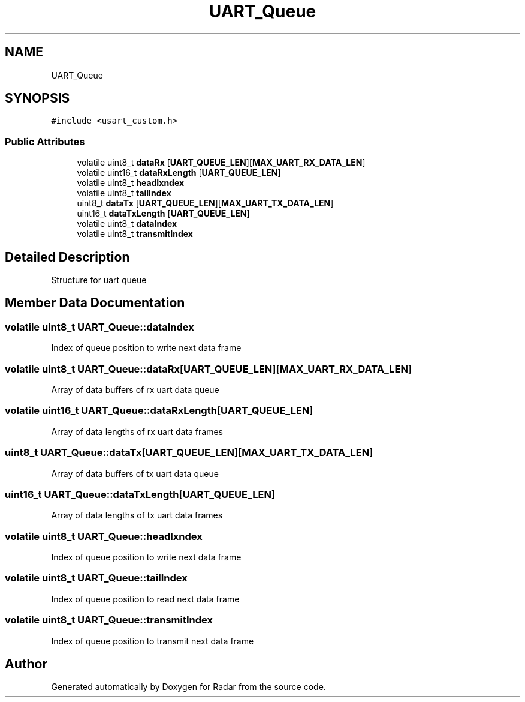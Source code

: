 .TH "UART_Queue" 3 "Version 1.0.0" "Radar" \" -*- nroff -*-
.ad l
.nh
.SH NAME
UART_Queue
.SH SYNOPSIS
.br
.PP
.PP
\fC#include <usart_custom\&.h>\fP
.SS "Public Attributes"

.in +1c
.ti -1c
.RI "volatile uint8_t \fBdataRx\fP [\fBUART_QUEUE_LEN\fP][\fBMAX_UART_RX_DATA_LEN\fP]"
.br
.ti -1c
.RI "volatile uint16_t \fBdataRxLength\fP [\fBUART_QUEUE_LEN\fP]"
.br
.ti -1c
.RI "volatile uint8_t \fBheadIxndex\fP"
.br
.ti -1c
.RI "volatile uint8_t \fBtailIndex\fP"
.br
.ti -1c
.RI "uint8_t \fBdataTx\fP [\fBUART_QUEUE_LEN\fP][\fBMAX_UART_TX_DATA_LEN\fP]"
.br
.ti -1c
.RI "uint16_t \fBdataTxLength\fP [\fBUART_QUEUE_LEN\fP]"
.br
.ti -1c
.RI "volatile uint8_t \fBdataIndex\fP"
.br
.ti -1c
.RI "volatile uint8_t \fBtransmitIndex\fP"
.br
.in -1c
.SH "Detailed Description"
.PP 
Structure for uart queue 
.SH "Member Data Documentation"
.PP 
.SS "volatile uint8_t UART_Queue::dataIndex"
Index of queue position to write next data frame 
.SS "volatile uint8_t UART_Queue::dataRx[\fBUART_QUEUE_LEN\fP][\fBMAX_UART_RX_DATA_LEN\fP]"
Array of data buffers of rx uart data queue 
.SS "volatile uint16_t UART_Queue::dataRxLength[\fBUART_QUEUE_LEN\fP]"
Array of data lengths of rx uart data frames 
.SS "uint8_t UART_Queue::dataTx[\fBUART_QUEUE_LEN\fP][\fBMAX_UART_TX_DATA_LEN\fP]"
Array of data buffers of tx uart data queue 
.SS "uint16_t UART_Queue::dataTxLength[\fBUART_QUEUE_LEN\fP]"
Array of data lengths of tx uart data frames 
.SS "volatile uint8_t UART_Queue::headIxndex"
Index of queue position to write next data frame 
.SS "volatile uint8_t UART_Queue::tailIndex"
Index of queue position to read next data frame 
.SS "volatile uint8_t UART_Queue::transmitIndex"
Index of queue position to transmit next data frame 

.SH "Author"
.PP 
Generated automatically by Doxygen for Radar from the source code\&.
